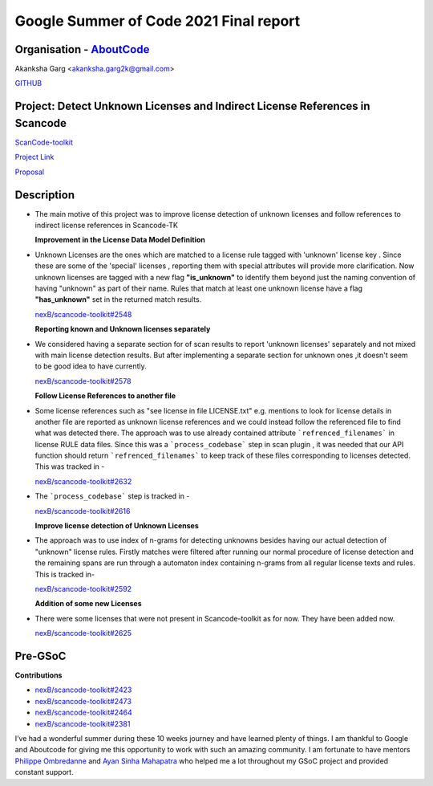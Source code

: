 Google Summer of Code 2021 Final report
=========================================

Organisation - `AboutCode <https://www.aboutcode.org/>`_
---------------------------------------------------------

Akanksha Garg <akanksha.garg2k@gmail.com>  

`GITHUB <https://github.com/akugarg>`_

Project: Detect Unknown Licenses and Indirect License References in Scancode
-----------------------------------------------------------------------------

`ScanCode-toolkit <https://github.com/nexB/scancode-toolkit>`_

`Project Link <https://summerofcode.withgoogle.com/projects/#6116612073062400>`_

`Proposal <https://docs.google.com/document/d/1Dp0Hgk38RIMwITTiS-kqfikpkHRi2rjtkotA9CLw8j0/edit?usp=sharing>`_

Description
------------
- The main motive of this project was to improve license detection of unknown licenses and follow references to indirect license references in Scancode-TK
  
  **Improvement in the License Data Model Definition** 
- Unknown Licenses are the ones which are matched to a license rule tagged with 'unknown' license key . Since these are some of the 'special' licenses , reporting them with special attributes will
  provide more clarification. Now unknown licenses are tagged with a new flag **"is_unknown"** to identify them beyond just the naming convention of having "unknown" as part of their name.
  Rules that match at least one unknown license have a flag **"has_unknown"** set
  in the returned match results.
  
  `nexB/scancode-toolkit#2548 <https://github.com/nexB/scancode-toolkit/pull/2548>`_
  
  **Reporting known and Unknown licenses separately**
- We considered having a separate section for of scan results to report 'unknown licenses' separately and not mixed with main license detection results. But after implementing a separate section for
  unknown ones ,it doesn't seem to be good idea to have currently. 
  
  `nexB/scancode-toolkit#2578 <https://github.com/nexB/scancode-toolkit/pull/2578>`_
  
  **Follow License References to another file**
- Some license references such as "see license in file LICENSE.txt" e.g. mentions to look for license details in another file are reported as unknown license references and we could instead follow 
  the referenced file to find what was detected there. The approach was to use already contained attribute ```refrenced_filenames``` in license RULE data files. Since this was a ```process_codebase``` 
  step in scan plugin , it was needed that our API function should return ```refrenced_filenames``` to keep track of these files corresponding to licenses detected. This was tracked in - 
  
  `nexB/scancode-toolkit#2632 <https://github.com/nexB/scancode-toolkit/pull/2632>`_
 
- The ```process_codebase``` step is tracked in -

  `nexB/scancode-toolkit#2616 <https://github.com/nexB/scancode-toolkit/pull/2616>`_ 
  
  **Improve license detection of Unknown Licenses**
- The approach was to use index of n-grams for detecting unknowns besides having our actual detection of "unknown" license rules. Firstly matches were filtered after running our normal procedure 
  of license detection and the remaining spans are run through a automaton index containing n-grams from all regular license texts and rules. This is tracked in- 
  
  `nexB/scancode-toolkit#2592 <https://github.com/nexB/scancode-toolkit/pull/2592>`_ 
  
  **Addition of some new Licenses**
- There were some licenses that were not present in Scancode-toolkit as for now. They have been added now.
  
  `nexB/scancode-toolkit#2625 <https://github.com/nexB/scancode-toolkit/pull/2625>`_ 

 
Pre-GSoC
----------
  
**Contributions**
  
- `nexB/scancode-toolkit#2423 <https://github.com/nexB/scancode-toolkit/pull/2423>`_
- `nexB/scancode-toolkit#2473 <https://github.com/nexB/scancode-toolkit/pull/2473>`_
- `nexB/scancode-toolkit#2464 <https://github.com/nexB/scancode-toolkit/pull/2464>`_
- `nexB/scancode-toolkit#2381 <https://github.com/nexB/scancode-toolkit/pull/2381>`_
  
I’ve had a wonderful summer during these 10 weeks journey and have learned plenty of things. I am thankful to Google and Aboutcode for giving me this opportunity to work with such an amazing  
community. I am fortunate to have mentors `Philippe Ombredanne <https://github.com/pombredanne>`_ and `Ayan Sinha Mahapatra <https://github.com/AyanSinhaMahapatra>`_ who helped me a lot throughout
my GSoC project and provided constant support.

